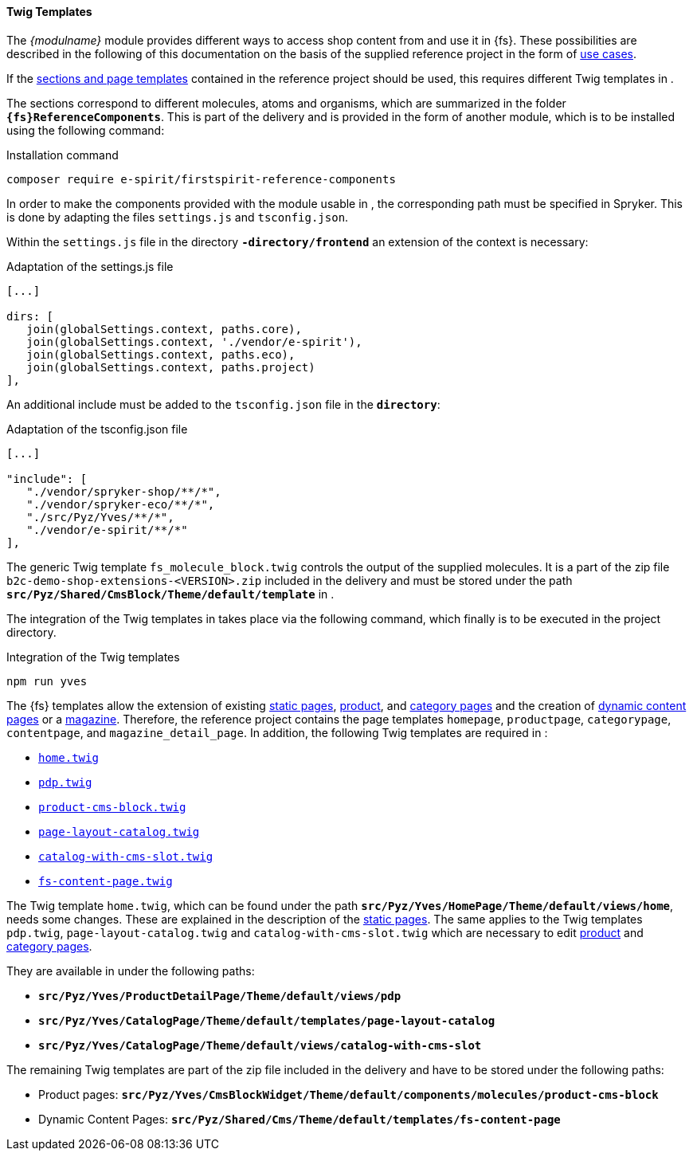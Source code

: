 [[sp_twigtemplates]]
==== Twig Templates
The _{modulname}_ module provides different ways to access shop content from {sp} and use it in {fs}.
These possibilities are described in the following of this documentation on the basis of the supplied reference project in the form of <<usecases,use cases>>.

If the <<ref-project,sections and page templates>> contained in the reference project should be used, this requires different Twig templates in {sp}.

The sections correspond to different {sp} molecules, atoms and organisms, which are summarized in the folder `*{fs}ReferenceComponents*`.
This is part of the delivery and is provided in the form of another {sp} module, which is to be installed using the following command:

[source,SPRYKER]
.Installation command
----
composer require e-spirit/firstspirit-reference-components
----

In order to make the components provided with the module usable in {sp}, the corresponding path must be specified in Spryker.
This is done by adapting the files `settings.js` and `tsconfig.json`.

Within the `settings.js` file in the directory `*{sp}-directory/frontend*` an extension of the context is necessary:

[source,SPRYKER]
.Adaptation of the settings.js file
----
[...]

dirs: [
   join(globalSettings.context, paths.core),
   join(globalSettings.context, './vendor/e-spirit'),
   join(globalSettings.context, paths.eco),
   join(globalSettings.context, paths.project)
],
----

An additional include must be added to the `tsconfig.json` file in the `*{sp} directory*`:

[source,SPRYKER]
.Adaptation of the tsconfig.json file
----
[...]

"include": [
   "./vendor/spryker-shop/**/*",
   "./vendor/spryker-eco/**/*",
   "./src/Pyz/Yves/**/*",
   "./vendor/e-spirit/**/*"
],
----

The generic Twig template `fs_molecule_block.twig` controls the output of the supplied molecules.
It is a part of the zip file `b2c-demo-shop-extensions-<VERSION>.zip` included in the delivery and must be stored under the path `*src/Pyz/Shared/CmsBlock/Theme/default/template*` in {sp}.

The integration of the Twig templates in {sp} takes place via the following command, which finally is to be executed in the {sp} project directory.

[source,SPRYKER]
.Integration of the Twig templates
----
npm run yves
----

The {fs} templates allow the extension of existing <<rp_staticsite,static pages>>, <<rp_productpages,product>>, and <<rp_categorypages,category pages>> and the creation of <<rp_contentpage,dynamic content pages>> or a <<rp_magazine,magazine>>.
Therefore, the reference project contains the page templates `homepage`, `productpage`, `categorypage`, `contentpage`, and `magazine_detail_page`.
In addition, the following Twig templates are required in {sp}:

* <<rp_twigtemplates,`home.twig`>>
* <<rp_pdp_twigtemp,`pdp.twig`>>
* <<rp_pdp_twigtemp,`product-cms-block.twig`>>
* <<rp_cp_twigtemp,`page-layout-catalog.twig`>>
* <<rp_cp_twigtemp,`catalog-with-cms-slot.twig`>> 
* <<rp_dcp_twigtemp,`fs-content-page.twig`>>

The Twig template `home.twig`, which can be found under the path `*src/Pyz/Yves/HomePage/Theme/default/views/home*`, needs some changes.
These are explained in the description of the <<rp_twigtemplates,static pages>>.
The same applies to the Twig templates `pdp.twig`, `page-layout-catalog.twig` and `catalog-with-cms-slot.twig` which are necessary to edit <<rp_pdp_twigtemp,product>> and <<rp_cp_twigtemp,category pages>>.

They are available in {sp} under the following paths:

* `*src/Pyz/Yves/ProductDetailPage/Theme/default/views/pdp*`
* `*src/Pyz/Yves/CatalogPage/Theme/default/templates/page-layout-catalog*`
* `*src/Pyz/Yves/CatalogPage/Theme/default/views/catalog-with-cms-slot*`

The remaining Twig templates are part of the zip file included in the delivery and have to be stored under the following paths:

* Product pages: `*src/Pyz/Yves/CmsBlockWidget/Theme/default/components/molecules/product-cms-block*`
* Dynamic Content Pages: `*src/Pyz/Shared/Cms/Theme/default/templates/fs-content-page*`
